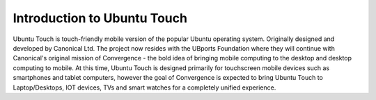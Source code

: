 Introduction to Ubuntu Touch
============================

Ubuntu Touch is touch-friendly mobile version of the popular Ubuntu operating system. Originally designed and developed by Canonical Ltd. The project now resides with the UBports Foundation where they will continue with Canonical's original mission of Convergence - the bold idea of bringing mobile computing to the desktop and desktop computing to mobile. At this time, Ubuntu Touch is designed primarily for touchscreen mobile devices such as smartphones and tablet computers, however the goal of Convergence is expected to bring Ubuntu Touch to Laptop/Desktops, IOT devices, TVs and smart watches for a completely unified experience.
